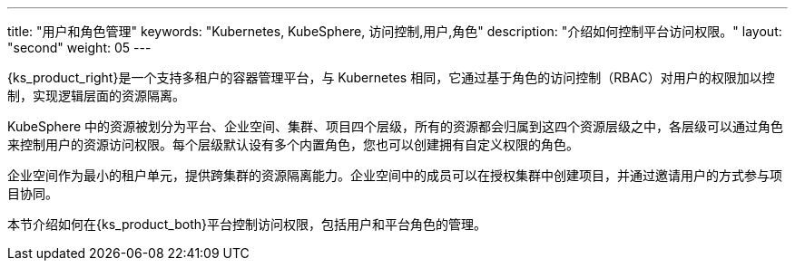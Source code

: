---
title: "用户和角色管理"
keywords: "Kubernetes, KubeSphere, 访问控制,用户,角色"
description: "介绍如何控制平台访问权限。"
layout: "second"
weight: 05
---


{ks_product_right}是一个支持多租户的容器管理平台，与 Kubernetes 相同，它通过基于角色的访问控制（RBAC）对用户的权限加以控制，实现逻辑层面的资源隔离。

KubeSphere 中的资源被划分为平台、企业空间、集群、项目四个层级，所有的资源都会归属到这四个资源层级之中，各层级可以通过角色来控制用户的资源访问权限。每个层级默认设有多个内置角色，您也可以创建拥有自定义权限的角色。

企业空间作为最小的租户单元，提供跨集群的资源隔离能力。企业空间中的成员可以在授权集群中创建项目，并通过邀请用户的方式参与项目协同。

本节介绍如何在{ks_product_both}平台控制访问权限，包括用户和平台角色的管理。

ifeval::["{file_output_type}" == "html"]
有关集群角色的更多信息，请参阅link:../07-cluster-management/09-cluster-settings/04-cluster-roles/[集群角色]。

有关企业空间角色的更多信息，请参阅link:../08-workspace-management/06-workspace-settings/04-workspace-roles/[企业空间角色]。

有关项目角色的更多信息，请参阅link:../09-project-management/06-project-settings/02-project-roles/[项目角色]。
endif::[]

ifeval::["{file_output_type}" == "pdf"]
有关集群角色的更多信息，请参阅《{ks_product_right}集群管理指南》的“集群角色”章节。

有关企业空间角色的更多信息，请参阅《{ks_product_right}企业空间管理指南》的“企业空间角色”章节。

有关项目角色的更多信息，请参阅《{ks_product_right}项目管理指南》的“项目角色”章节。
endif::[]

ifeval::["{file_output_type}" == "pdf"]
== 产品版本

本文档适用于{ks_product_left} v4.1.0 版本。

== 读者对象

本文档主要适用于以下读者：

* {ks_product_right}用户

* 交付工程师

* 运维工程师

* 售后工程师


== 修订记录

[%header,cols="1a,1a,3a"]
|===
|文档版本 |发布日期 |修改说明

|01
|{pdf_releaseDate}
|第一次正式发布。
|===
endif::[]
